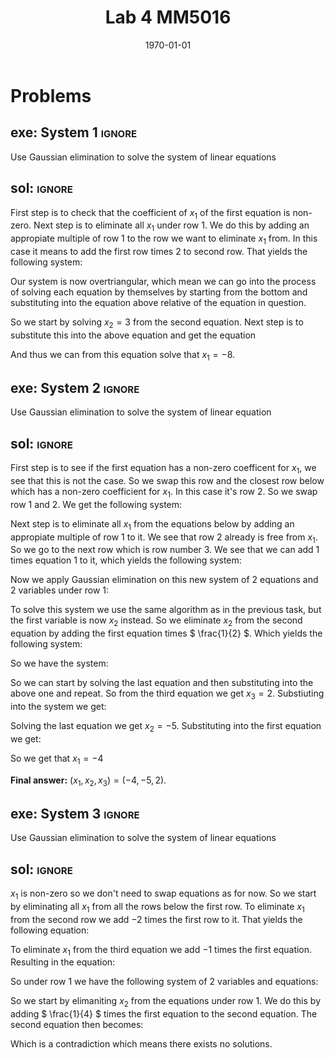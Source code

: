 #+TITLE: Lab 4 MM5016
#+DATE: \today
#+OPTIONS: num:t
#+OPTIONS: tags:t tasks:t tex:t timestamp:t toc:nil todo:t |:t
#+EXCLUDE_TAGS: noexport
#+KEYWORDS:
#+LANGUAGE: se
#+LaTeX_CLASS: notesse
#+LATEX_HEADER: \input{/home/john/texstuff/org/env.tex}
#+LATEX_HEADER: \input{/home/john/texstuff/org/bold.tex}
#+STARTUP: latexpreview


* Problems

** exe: System 1 :ignore:
#+LATEX: \begin{exercise}[System 1]  \label{exe:System_1}
Use Gaussian elimination to solve the system of linear equations
\begin{align*}
x_1 + 5x_2 = 7 \\
-2x_1 -7x_2 = -5
.
\end{align*}
#+LATEX: \end{exercise}


** sol:  :ignore:
#+LATEX: \begin{solution}[]  \label{sol:}
First step is to check that the coefficient of \( x_1 \) of the first
equation is non-zero.
Next step is to eliminate all \( x_1 \) under row 1. We do this by
adding an appropiate multiple of row 1 to the row we
want to eliminate \( x_1 \) from. In this case it means to add the first
row times 2 to second row. That yields the following system:
\begin{align*}
x_1 + 5x_2 = 7 \\
3x_2 = 9
.
\end{align*}

Our system is now overtriangular, which mean we can go into
the process of solving each equation by themselves by starting
from the bottom and substituting into the equation above
relative of the equation in question.


So we start by solving \( x_2 = 3  \) from the second equation. Next step is
to substitute this into the above equation and get the equation
\begin{align*}
x_1 + 15 = 7
.
\end{align*}

And thus we can from this equation solve that \( x_1 = -8 \).

#+LATEX: \end{solution}


** exe: System 2 :ignore:
#+LATEX: \begin{exercise}[System 2]  \label{exe:System_2}
Use Gaussian elimination to solve the system of linear equation
\begin{align*}
2x_2 + x_3 = -8 \\
x_1 - 2x_2 - 3x_3 = 0 \\
-x_1 + x_2 + 2x_3 = 3
.
\end{align*}
#+LATEX: \end{exercise}


** sol:  :ignore:
#+LATEX: \begin{solution}[]  \label{sol:}
First step is to see if the first equation has a non-zero coefficent for
\( x_1 \), we see that this is not the case. So we swap this row and the closest
row below which has a non-zero coefficient for \( x_1 \). In this case it's
row 2. So we swap row 1 and 2. We get the following system:
\begin{align*}
x_1 - 2x_2 - 3x_3 = 0 \\
2x_2 + x_3 = -8 \\
-x_1 + x_2 + 2x_3 = 3
.
\end{align*}

Next step is to eliminate all \( x_1 \) from the equations below by adding
an appropiate multiple of row 1 to it. We see that row 2 already is
free from \( x_1 \). So we go to the next row which is row number 3. We see
that we can add 1 times equation 1 to it, which yields the following
system:
\begin{align*}
x_1 - 2x_2 - 3x_3 = 0 \\
2x_2 + x_3 = -8 \\
-x_2 - x_3 = 3
.
\end{align*}

Now we apply Gaussian elimination on this new system of 2 equations and
2 variables under row 1:
\begin{align*}
2x_2 + x_3 = -8 \\
-x_2 - x_3 = 3
.
\end{align*}

To solve this system we use the same algorithm as in the previous task, but the
first variable is now \( x_2 \) instead. So we eliminate \( x_2 \) from the second equation
by adding the first equation times \( \frac{1}{2} \). Which yields the following system:
\begin{align*}
2x_2 + x_3 = -8 \\
- \frac{1}{2} x_3 = -1
.
\end{align*}

So we have the system:
\begin{align*}
x_1 - 2x_2 - 3x_3 = 0 \\
2x_2 + x_3 = -8 \\
-\frac{1}{2}x_3 = -1
.
\end{align*}

So we can start by solving the last equation and then substituting into the above
one and repeat. So from the third equation we get \( x_3 = 2 \). Substiuting into the
system we get:
\begin{align*}
x_1 - 2x_2 - 6 = 0 \\
2x_2 + 2 = -8
.
\end{align*}

Solving the last equation we get \( x_2 = -5 \). Substituting into the first
equation we get:
\begin{align*}
x_1 + 10 -6 = 0
.
\end{align*}
So we get that \( x_1 = -4 \)


*Final answer:* \( (x_1 , x_2 , x_3) = (-4, -5, 2) \).

#+LATEX: \end{solution}


** exe: System 3 :ignore:
#+LATEX: \begin{exercise}[System 3]  \label{exe:System_3}
Use Gaussian elimination to solve the system of linear equations
\begin{align*}
x_1 - 2x_2 -6x_3 = 12 \\
2x_1 + 4x_2 + 12x_3 = -17 \\
x_1 - 4x_2 - 12x_3 = 22
.
\end{align*}
#+LATEX: \end{exercise}

** sol:  :ignore:
#+LATEX: \begin{solution}[]  \label{sol:}
\( x_1 \) is non-zero so we don't need to swap equations as for now.
So we start by eliminating all \( x_1 \) from
all the rows below the first row.
To eliminate \( x_1 \) from the second row we add \( -2 \) times the first row
to it. That yields the following equation:
\begin{align*}
8x_2 + 24x_3 = -41
.
\end{align*}

To eliminate \( x_1 \) from the third equation we add \( -1 \) times the first equation.
Resulting in the equation:
\begin{align*}
-2x_2 - 6 x_3 = 10
.
\end{align*}

So under row 1 we have the following system of 2 variables and equations:
\begin{align*}
8x_2 + 24x_3 = -41 \\
-2x_2 - 6x_3 = 10
.
\end{align*}

So we start by elimaniting \( x_2 \) from the equations under row 1.
We do this by adding \( \frac{1}{4} \) times the first equation to the second
equation. The second equation then becomes:
\begin{align*}
0 = 10 - \frac{41}{4}
.
\end{align*}
Which is a contradiction which means there exists no solutions.

#+LATEX: \end{solution}
